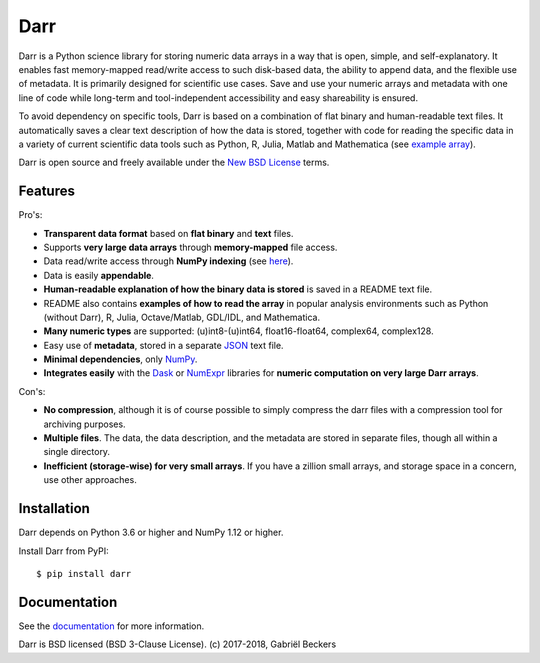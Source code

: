 Darr
====

|Travis Status| |Appveyor Status| |PyPy version| |Coverage Status| |Docs Status|
|Repo Status|


Darr is a Python science library for storing numeric data arrays in a way
that is open, simple, and self-explanatory. It enables fast memory-mapped
read/write access to such disk-based data, the ability to append data, and
the flexible use of metadata. It is primarily designed for scientific use
cases. Save and use your numeric arrays and metadata with one line of code
while long-term and tool-independent accessibility and easy shareability
is ensured.

To avoid dependency on specific tools, Darr is based on a combination of
flat binary and human-readable text files. It automatically saves a clear
text description of how the data is stored, together with code for reading
the specific data in a variety of current scientific data tools such as
Python, R, Julia, Matlab and Mathematica (see `example array
<https://github.com/gbeckers/Darr/tree/master/examplearray.da>`__).

Darr is open source and freely available under the `New BSD
License <https://opensource.org/licenses/BSD-3-Clause>`__ terms.

Features
--------

Pro's:

-  **Transparent data format** based on **flat binary** and **text**
   files.
-  Supports **very large data arrays** through **memory-mapped** file
   access.
-  Data read/write access through **NumPy indexing** (see
   `here <https://docs.scipy.org/doc/numpy-1.13.0/reference/arrays.indexing.html>`__).
-  Data is easily **appendable**.
-  **Human-readable explanation of how the binary data is stored** is
   saved in a README text file.
-  README also contains **examples of how to read the array** in popular
   analysis environments such as Python (without Darr), R, Julia,
   Octave/Matlab, GDL/IDL, and Mathematica.
-  **Many numeric types** are supported: (u)int8-(u)int64,
   float16-float64, complex64, complex128.
-  Easy use of **metadata**, stored in a separate
   `JSON <https://en.wikipedia.org/wiki/JSON>`__ text file.
-  **Minimal dependencies**, only `NumPy <http://www.numpy.org/>`__.
-  **Integrates easily** with the
   `Dask <https://dask.pydata.org/en/latest/>`__ or
   `NumExpr <https://numexpr.readthedocs.io/en/latest/>`__ libraries for
   **numeric computation on very large Darr arrays**.

Con's:

-  **No compression**, although it is of course possible to simply
   compress the darr files with a compression tool for archiving
   purposes.
-  **Multiple files**. The data, the data description, and the metadata
   are stored in separate files, though all within a single directory.
-  **Inefficient (storage-wise) for very small arrays**. If you have a
   zillion small arrays, and storage space in a concern, use other
   approaches.


Installation
------------

Darr depends on Python 3.6 or higher and NumPy 1.12 or higher.

Install Darr from PyPI::

    $ pip install darr


Documentation
-------------
See the `documentation <http://darr.readthedocs.io/>`_ for more information.


Darr is BSD licensed (BSD 3-Clause License). (c) 2017-2018, Gabriël
Beckers

.. |Travis Status| image:: https://travis-ci.org/gbeckers/Darr.svg?branch=master
   :target: https://travis-ci.org/gbeckers/Darr?branch=master
.. |Appveyor Status| image:: https://ci.appveyor.com/api/projects/status/github/gbeckers/darr?svg=true
   :target: https://ci.appveyor.com/project/gbeckers/darr
.. |PyPy version| image:: https://img.shields.io/badge/pypi-v0.1.7-orange.svg
   :target: https://pypi.org/project/darr/
.. |Coverage Status| image:: https://coveralls.io/repos/github/gbeckers/Darr/badge.svg?branch=master
   :target: https://coveralls.io/github/gbeckers/Darr?branch=master
.. |Docs Status| image:: https://readthedocs.org/projects/darr/badge/?version=latest
   :target: https://darr.readthedocs.io/en/latest/
.. |Repo Status| image:: https://www.repostatus.org/badges/latest/active.svg
   :alt: Project Status: Active – The project has reached a stable, usable state and is being actively developed.
   :target: https://www.repostatus.org/#active
